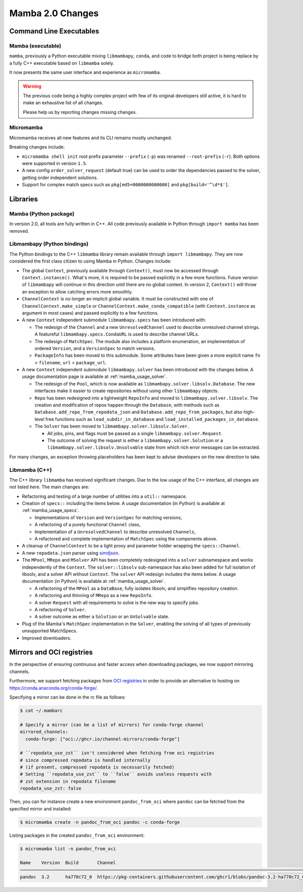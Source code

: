 Mamba 2.0 Changes
=================
.. ...................... ..
.. THIS IS STILL A DRAFT ..
.. ...................... ..

.. TODO high-level summary of new features:
.. - OCI registries
.. - Mirrors
.. - Own implementation repodata.json


Command Line Executables
------------------------
Mamba (executable)
******************
``mamba``, previously a Python executable mixing ``libmambapy``, ``conda``, and code to bridge both
project is being replace by a fully C++ executable based on ``libmamba`` solely.

It now presents the same user interface and experience as ``micromamba``.

.. warning::

   The previous code being a highly complex project with few of its original developers still
   active, it is hard to make an exhaustive list of all changes.

   Please help us by reporting changes missing changes.

Micromamba
**********
Micromamba receives all new features and its CLI remains mostly unchanged.

Breaking changes include:

- ``micromamba shell init`` root prefix parameter ``--prefix`` (``-p``) was renamed
  ``--root-prefix`` (``-r``).
  Both options were supported in version ``1.5``.
- A new config ``order_solver_request`` (default true) can be used to order the dependencies passed
  to the solver, getting order independent solutions.
- Support for complex match specs such as ``pkg[md5=0000000000000]`` and ``pkg[build='^\d*$']``.

.. TODO OCI and mirrors


Libraries
---------
Mamba (Python package)
**********************
In version 2.0, all tools are fully written in C++.
All code previously available in Python through ``import mamba`` has been removed.

Libmambapy (Python bindings)
****************************
The Python bindings to the C++ ``libmamba`` library remain available through ``import libmambapy``.
They are now considered the first class citizen to using Mamba in Python.
Changes include:

- The global ``Context``, previously available through ``Context()``, must now be accessed through
  ``Context.instance()``.
  What's more, it is required to be passed explicitly in a few more functions.
  Future version of ``libmambapy`` will continue in this direction until there are no global context.
  In version 2, ``Context()`` will throw an exception to allow catching errors more smoothly.
- ``ChannelContext`` is no longer an implicit global variable.
  It must be constructed with one of ``ChannelContext.make_simple`` or
  ``ChannelContext.make_conda_compatible`` (with ``Context.instance`` as argument in most cases)
  and passed explicitly to a few functions.
- A new ``Context`` independent submodule ``libmambapy.specs`` has been introduced with:

  - The redesign of the ``Channel`` and a new ``UnresolvedChannel`` used to describe unresolved
    channel strings.
    A featureful ``libmambapy.specs.CondaURL`` is used to describe channel URLs.
  - The redesign of ``MatchSpec``.
    The module also includes a platform enumeration, an implementation of ordered ``Version``,
    and a ``VersionSpec`` to match versions.
  - ``PackageInfo`` has been moved to this submodule.
    Some attributes have been given a more explicit name ``fn`` > ``filename``,
    ``url`` > ``package_url``.

- A new ``Context`` independent submodule ``libmambapy.solver`` has been introduced with the
  changes below.
  A usage documentation page is available at :ref:`mamba_usage_solver`.

  - The redesign of the ``Pool``, which is now available as ``libmambapy.solver.libsolv.Database``.
    The new interfaces make it easier to create repositories without using other ``libmambapy``
    objects.
  - ``Repo`` has been redesigned into a lightweight ``RepoInfo`` and moved to
    ``libmambapy.solver.libsolv``.
    The creation and modification of repos happen through the ``Database``, with methods such as
    ``Database.add_repo_from_repodata_json`` and ``Database.add_repo_from_packages``, but also
    high-level free functions such as ``load_subdir_in_database`` and
    ``load_installed_packages_in_database``.
  - The ``Solver`` has been moved to ``libmambapy.solver.libsolv.Solver``.

    - All jobs, pins, and flags must be passed as a single ``libmambapy.solver.Request``.
    - The outcome of solving the request is either a ``libmambapy.solver.Solution`` or a
      ``libmambapy.solver.libsolv.Unsolvable`` state from which rich error messages can be
      extracted.

For many changes, an exception throwing placeholders has been kept to advise developers on the new
direction to take.

Libmamba (C++)
**************
The C++ library ``libmamba`` has received significant changes.
Due to the low usage of the C++ interface, all changes are not listed here.
The main changes are:

- Refactoring and testing of a large number of utilities into a ``util::`` namespace.
- Creation of ``specs::`` including the items below.
  A usage documentation (in Python) is available at :ref:`mamba_usage_specs`.

  - Implementations of ``Version`` and ``VersionSpec`` for matching versions,
  - A refactoring of a purely functional ``Channel`` class,
  - Implementation of a ``UnresolvedChannel`` to describe unresolved ``Channels``,
  - A refactored and complete implementation of ``MatchSpec`` using the components above.

- A cleanup of ``ChannelContext`` to be a light proxy and parameter holder wrapping the
  ``specs::Channel``.
- A new ``repodata.json`` parser using `simdjson <https://simdjson.org/>`_.
- The ``MPool``, ``MRepo`` and ``MSolver`` API has been completely redesigned into a ``solver``
  subnamespace and works independently of the ``Context``.
  The ``solver::libsolv`` sub-namespace has also been added for full isolation of libsolv, and a
  solver API without ``Context``.
  The ``solver`` API redesign includes the items below.
  A usage documentation (in Python) is available at :ref:`mamba_usage_solver`.

  - A refactoring of the ``MPool`` as a ``DataBase``, fully isolates libsolv, and simplifies
    repository creation.
  - A refactoring and thinning of ``MRepo`` as a new ``RepoInfo``.
  - A solver ``Request`` with all requirements to solve is the new way to specify jobs.
  - A refactoring of ``Solver``.
  - A solver outcome as either a ``Solution`` or an ``UnSolvable`` state.

- Plug of the Mamba's ``MatchSpec`` implementation in the ``Solver``, enabling the solving of all
  types of previously unsupported MatchSpecs.

- Improved downloaders.

Mirrors and OCI registries
--------------------------
In the perspective of ensuring continuous and faster access when downloading packages, we now support mirroring channels.

Furthermore, we support fetching packages from `OCI registries <https://github.com/opencontainers/distribution-spec/blob/v1.0/spec.md#definitions>`_
in order to provide an alternative to hosting on https://conda.anaconda.org/conda-forge/.

Specifying a mirror can be done in the rc file as follows:

.. code::

  $ cat ~/.mambarc

  # Specify a mirror (can be a list of mirrors) for conda-forge channel
  mirrored_channels:
    conda-forge: ["oci://ghcr.io/channel-mirrors/conda-forge"]

  # ``repodata_use_zst`` isn't considered when fetching from oci registries
  # since compressed repodata is handled internally
  # (if present, compressed repodata is necessarily fetched)
  # Setting ``repodata_use_zst`` to ``false`` avoids useless requests with
  # zst extension in repodata filename
  repodata_use_zst: false

Then, you can for instance create a new environment ``pandoc_from_oci`` where ``pandoc`` can be fetched from the specified mirror and installed:

.. code::

  $ micromamba create -n pandoc_from_oci pandoc -c conda-forge

Listing packages in the created ``pandoc_from_oci`` environment:

.. code::

  $ micromamba list -n pandoc_from_oci

  Name    Version  Build       Channel
  ───────────────────────────────────────────────────────────────────────────────────────────────────────────────────
  pandoc  3.2      ha770c72_0  https://pkg-containers.githubusercontent.com/ghcr1/blobs/pandoc-3.2-ha770c72_0.conda
